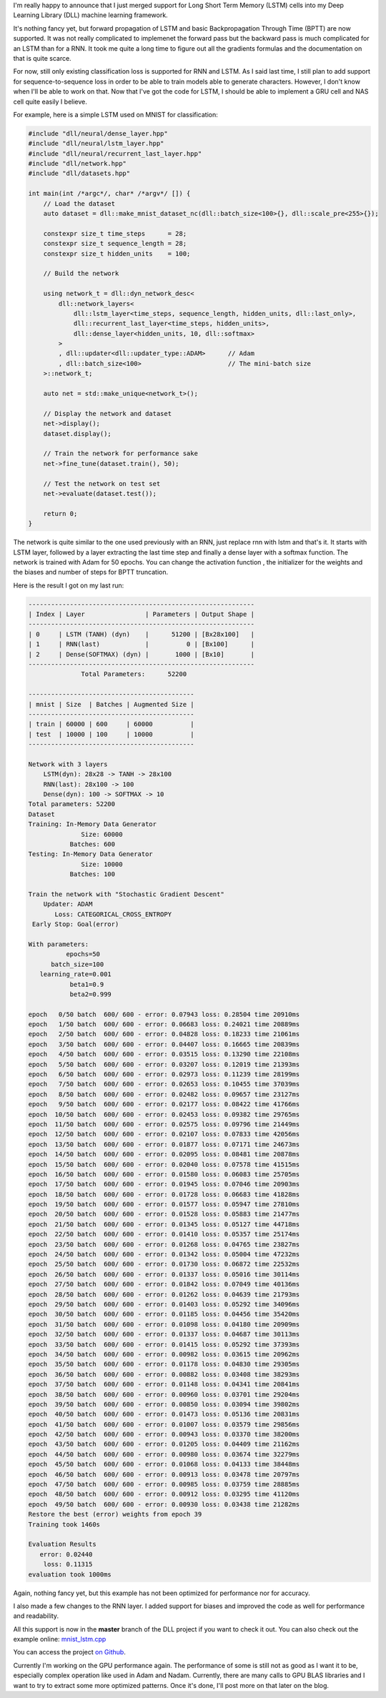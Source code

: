 I'm really happy to announce that I just merged support for Long Short Term Memory
(LSTM) cells into my Deep Learning Library (DLL) machine learning framework.

It's nothing fancy yet, but forward propagation of LSTM and basic
Backpropagation Through Time (BPTT) are now supported. It was not really
complicated to implemenet the forward pass but the backward pass is much
complicated for an LSTM than for a RNN. It took me quite a long time to figure
out all the gradients formulas and the documentation on that is quite scarce.

For now, still only existing classification loss is supported for RNN and LSTM.
As I said last time, I still plan to add support for sequence-to-sequence loss
in order to be able to train models able to generate characters. However, I don't
know when I'll be able to work on that. Now that I've got the code for LSTM,
I should be able to implement a GRU cell and NAS cell quite easily I believe.

For example, here is a simple LSTM used on MNIST for classification:

.. code:: cpp

    #include "dll/neural/dense_layer.hpp"
    #include "dll/neural/lstm_layer.hpp"
    #include "dll/neural/recurrent_last_layer.hpp"
    #include "dll/network.hpp"
    #include "dll/datasets.hpp"

    int main(int /*argc*/, char* /*argv*/ []) {
        // Load the dataset
        auto dataset = dll::make_mnist_dataset_nc(dll::batch_size<100>{}, dll::scale_pre<255>{});

        constexpr size_t time_steps      = 28;
        constexpr size_t sequence_length = 28;
        constexpr size_t hidden_units    = 100;

        // Build the network

        using network_t = dll::dyn_network_desc<
            dll::network_layers<
                dll::lstm_layer<time_steps, sequence_length, hidden_units, dll::last_only>,
                dll::recurrent_last_layer<time_steps, hidden_units>,
                dll::dense_layer<hidden_units, 10, dll::softmax>
            >
            , dll::updater<dll::updater_type::ADAM>      // Adam
            , dll::batch_size<100>                       // The mini-batch size
        >::network_t;

        auto net = std::make_unique<network_t>();

        // Display the network and dataset
        net->display();
        dataset.display();

        // Train the network for performance sake
        net->fine_tune(dataset.train(), 50);

        // Test the network on test set
        net->evaluate(dataset.test());

        return 0;
    }

The network is quite similar to the one used previously with an RNN, just
replace rnn with lstm and that's it. It starts with LSTM layer, followed by
a layer extracting the last time step and finally a dense layer with a softmax
function. The network is trained with Adam for 50 epochs. You can change the
activation function , the initializer for the weights and the biases and number
of steps for BPTT truncation.

Here is the result I got on my last run:

.. code::

    ------------------------------------------------------------
    | Index | Layer                | Parameters | Output Shape |
    ------------------------------------------------------------
    | 0     | LSTM (TANH) (dyn)    |      51200 | [Bx28x100]   |
    | 1     | RNN(last)            |          0 | [Bx100]      |
    | 2     | Dense(SOFTMAX) (dyn) |       1000 | [Bx10]       |
    ------------------------------------------------------------
                  Total Parameters:      52200

    --------------------------------------------
    | mnist | Size  | Batches | Augmented Size |
    --------------------------------------------
    | train | 60000 | 600     | 60000          |
    | test  | 10000 | 100     | 10000          |
    --------------------------------------------

    Network with 3 layers
        LSTM(dyn): 28x28 -> TANH -> 28x100
        RNN(last): 28x100 -> 100
        Dense(dyn): 100 -> SOFTMAX -> 10
    Total parameters: 52200
    Dataset
    Training: In-Memory Data Generator
                  Size: 60000
               Batches: 600
    Testing: In-Memory Data Generator
                  Size: 10000
               Batches: 100

    Train the network with "Stochastic Gradient Descent"
        Updater: ADAM
           Loss: CATEGORICAL_CROSS_ENTROPY
     Early Stop: Goal(error)

    With parameters:
              epochs=50
          batch_size=100
       learning_rate=0.001
               beta1=0.9
               beta2=0.999

    epoch   0/50 batch  600/ 600 - error: 0.07943 loss: 0.28504 time 20910ms
    epoch   1/50 batch  600/ 600 - error: 0.06683 loss: 0.24021 time 20889ms
    epoch   2/50 batch  600/ 600 - error: 0.04828 loss: 0.18233 time 21061ms
    epoch   3/50 batch  600/ 600 - error: 0.04407 loss: 0.16665 time 20839ms
    epoch   4/50 batch  600/ 600 - error: 0.03515 loss: 0.13290 time 22108ms
    epoch   5/50 batch  600/ 600 - error: 0.03207 loss: 0.12019 time 21393ms
    epoch   6/50 batch  600/ 600 - error: 0.02973 loss: 0.11239 time 28199ms
    epoch   7/50 batch  600/ 600 - error: 0.02653 loss: 0.10455 time 37039ms
    epoch   8/50 batch  600/ 600 - error: 0.02482 loss: 0.09657 time 23127ms
    epoch   9/50 batch  600/ 600 - error: 0.02177 loss: 0.08422 time 41766ms
    epoch  10/50 batch  600/ 600 - error: 0.02453 loss: 0.09382 time 29765ms
    epoch  11/50 batch  600/ 600 - error: 0.02575 loss: 0.09796 time 21449ms
    epoch  12/50 batch  600/ 600 - error: 0.02107 loss: 0.07833 time 42056ms
    epoch  13/50 batch  600/ 600 - error: 0.01877 loss: 0.07171 time 24673ms
    epoch  14/50 batch  600/ 600 - error: 0.02095 loss: 0.08481 time 20878ms
    epoch  15/50 batch  600/ 600 - error: 0.02040 loss: 0.07578 time 41515ms
    epoch  16/50 batch  600/ 600 - error: 0.01580 loss: 0.06083 time 25705ms
    epoch  17/50 batch  600/ 600 - error: 0.01945 loss: 0.07046 time 20903ms
    epoch  18/50 batch  600/ 600 - error: 0.01728 loss: 0.06683 time 41828ms
    epoch  19/50 batch  600/ 600 - error: 0.01577 loss: 0.05947 time 27810ms
    epoch  20/50 batch  600/ 600 - error: 0.01528 loss: 0.05883 time 21477ms
    epoch  21/50 batch  600/ 600 - error: 0.01345 loss: 0.05127 time 44718ms
    epoch  22/50 batch  600/ 600 - error: 0.01410 loss: 0.05357 time 25174ms
    epoch  23/50 batch  600/ 600 - error: 0.01268 loss: 0.04765 time 23827ms
    epoch  24/50 batch  600/ 600 - error: 0.01342 loss: 0.05004 time 47232ms
    epoch  25/50 batch  600/ 600 - error: 0.01730 loss: 0.06872 time 22532ms
    epoch  26/50 batch  600/ 600 - error: 0.01337 loss: 0.05016 time 30114ms
    epoch  27/50 batch  600/ 600 - error: 0.01842 loss: 0.07049 time 40136ms
    epoch  28/50 batch  600/ 600 - error: 0.01262 loss: 0.04639 time 21793ms
    epoch  29/50 batch  600/ 600 - error: 0.01403 loss: 0.05292 time 34096ms
    epoch  30/50 batch  600/ 600 - error: 0.01185 loss: 0.04456 time 35420ms
    epoch  31/50 batch  600/ 600 - error: 0.01098 loss: 0.04180 time 20909ms
    epoch  32/50 batch  600/ 600 - error: 0.01337 loss: 0.04687 time 30113ms
    epoch  33/50 batch  600/ 600 - error: 0.01415 loss: 0.05292 time 37393ms
    epoch  34/50 batch  600/ 600 - error: 0.00982 loss: 0.03615 time 20962ms
    epoch  35/50 batch  600/ 600 - error: 0.01178 loss: 0.04830 time 29305ms
    epoch  36/50 batch  600/ 600 - error: 0.00882 loss: 0.03408 time 38293ms
    epoch  37/50 batch  600/ 600 - error: 0.01148 loss: 0.04341 time 20841ms
    epoch  38/50 batch  600/ 600 - error: 0.00960 loss: 0.03701 time 29204ms
    epoch  39/50 batch  600/ 600 - error: 0.00850 loss: 0.03094 time 39802ms
    epoch  40/50 batch  600/ 600 - error: 0.01473 loss: 0.05136 time 20831ms
    epoch  41/50 batch  600/ 600 - error: 0.01007 loss: 0.03579 time 29856ms
    epoch  42/50 batch  600/ 600 - error: 0.00943 loss: 0.03370 time 38200ms
    epoch  43/50 batch  600/ 600 - error: 0.01205 loss: 0.04409 time 21162ms
    epoch  44/50 batch  600/ 600 - error: 0.00980 loss: 0.03674 time 32279ms
    epoch  45/50 batch  600/ 600 - error: 0.01068 loss: 0.04133 time 38448ms
    epoch  46/50 batch  600/ 600 - error: 0.00913 loss: 0.03478 time 20797ms
    epoch  47/50 batch  600/ 600 - error: 0.00985 loss: 0.03759 time 28885ms
    epoch  48/50 batch  600/ 600 - error: 0.00912 loss: 0.03295 time 41120ms
    epoch  49/50 batch  600/ 600 - error: 0.00930 loss: 0.03438 time 21282ms
    Restore the best (error) weights from epoch 39
    Training took 1460s

    Evaluation Results
       error: 0.02440
        loss: 0.11315
    evaluation took 1000ms


Again, nothing fancy yet, but this example has not been optimized for
performance nor for accuracy.

I also made a few changes to the RNN layer. I added support for biases and
improved the code as well for performance and readability.

All this support is now in the **master** branch of the DLL project if you want
to check it out. You can also check out the example online:
`mnist_lstm.cpp <https://github.com/wichtounet/dll/blob/master/examples/src/mnist_lstm.cpp>`_

You can access the project `on Github <https://github.com/wichtounet/dll>`_.

Currently I'm working on the GPU performance again. The performance of some is
still not as good as I want it to be, especially complex operation like used in
Adam and Nadam. Currently, there are many calls to GPU BLAS libraries and
I want to try to extract some more optimized patterns. Once it's done, I'll post
more on that later on the blog.
